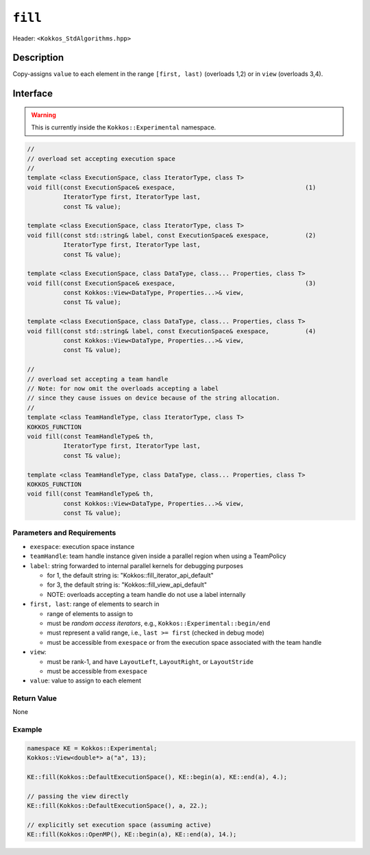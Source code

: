 
``fill``
=========

Header: ``<Kokkos_StdAlgorithms.hpp>``

Description
-----------

Copy-assigns ``value`` to each element in the range ``[first, last)`` (overloads 1,2)
or in ``view`` (overloads 3,4).

Interface
---------

.. warning:: This is currently inside the ``Kokkos::Experimental`` namespace.


.. code-block:: cpp

   //
   // overload set accepting execution space
   //
   template <class ExecutionSpace, class IteratorType, class T>
   void fill(const ExecutionSpace& exespace,                                    (1)
             IteratorType first, IteratorType last,
             const T& value);

   template <class ExecutionSpace, class IteratorType, class T>
   void fill(const std::string& label, const ExecutionSpace& exespace,          (2)
             IteratorType first, IteratorType last,
             const T& value);

   template <class ExecutionSpace, class DataType, class... Properties, class T>
   void fill(const ExecutionSpace& exespace,                                    (3)
             const Kokkos::View<DataType, Properties...>& view,
             const T& value);

   template <class ExecutionSpace, class DataType, class... Properties, class T>
   void fill(const std::string& label, const ExecutionSpace& exespace,          (4)
             const Kokkos::View<DataType, Properties...>& view,
             const T& value);

   //
   // overload set accepting a team handle
   // Note: for now omit the overloads accepting a label
   // since they cause issues on device because of the string allocation.
   //
   template <class TeamHandleType, class IteratorType, class T>
   KOKKOS_FUNCTION
   void fill(const TeamHandleType& th,
             IteratorType first, IteratorType last,
             const T& value);

   template <class TeamHandleType, class DataType, class... Properties, class T>
   KOKKOS_FUNCTION
   void fill(const TeamHandleType& th,
             const Kokkos::View<DataType, Properties...>& view,
             const T& value);


Parameters and Requirements
~~~~~~~~~~~~~~~~~~~~~~~~~~~

- ``exespace``: execution space instance

- ``teamHandle``: team handle instance given inside a parallel region when using a TeamPolicy

- ``label``: string forwarded to internal parallel kernels for debugging purposes

  - for 1, the default string is: "Kokkos::fill_iterator_api_default"

  - for 3, the default string is: "Kokkos::fill_view_api_default"

  - NOTE: overloads accepting a team handle do not use a label internally

- ``first, last``: range of elements to search in

  - range of elements to assign to

  - must be *random access iterators*, e.g., ``Kokkos::Experimental::begin/end``

  - must represent a valid range, i.e., ``last >= first`` (checked in debug mode)

  - must be accessible from ``exespace`` or from the execution space associated with the team handle

- ``view``:

  - must be rank-1, and have ``LayoutLeft``, ``LayoutRight``, or ``LayoutStride``

  - must be accessible from ``exespace``

- ``value``: value to assign to each element


Return Value
~~~~~~~~~~~~

None

Example
~~~~~~~~~~~~

.. code-block:: cpp

   namespace KE = Kokkos::Experimental;
   Kokkos::View<double*> a("a", 13);

   KE::fill(Kokkos::DefaultExecutionSpace(), KE::begin(a), KE::end(a), 4.);

   // passing the view directly
   KE::fill(Kokkos::DefaultExecutionSpace(), a, 22.);

   // explicitly set execution space (assuming active)
   KE::fill(Kokkos::OpenMP(), KE::begin(a), KE::end(a), 14.);
